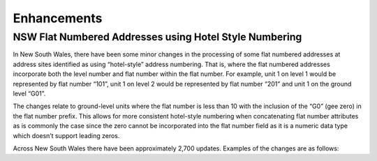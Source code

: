 ============
Enhancements
============

-------------------------------------------------------
NSW Flat Numbered Addresses using Hotel Style Numbering
-------------------------------------------------------

In New South Wales, there have been some minor changes in the processing of some flat numbered addresses at address sites identified as using “hotel-style” address numbering. That is, where the flat numbered addresses incorporate both the level number and flat number within the flat number. For example, unit 1 on level 1 would be represented by flat number “101”, unit 1 on level 2 would be represented by flat number “201” and unit 1 on the ground level “G01”.

The changes relate to ground-level units where the flat number is less than 10 with the inclusion of the “G0” (gee zero) in the flat number prefix. This allows for more consistent hotel-style numbering when concatenating flat number attributes as is commonly the case since the zero cannot be incorporated into the flat number field as it is a numeric data type which doesn’t support leading zeros.

Across New South Wales there have been approximately 2,700 updates. Examples of the changes are as follows:

